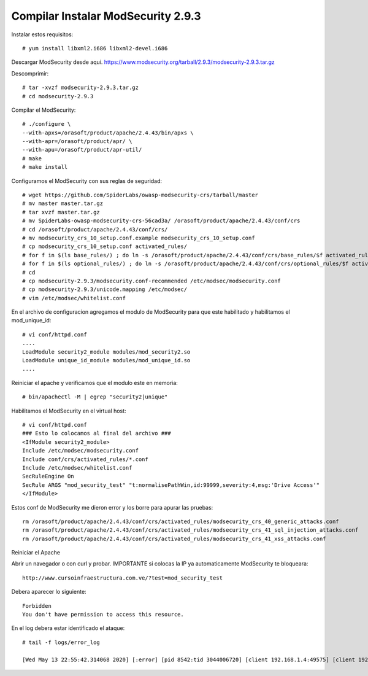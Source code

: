 Compilar Instalar ModSecurity 2.9.3
=====================================

Instalar estos requisitos::

	# yum install libxml2.i686 libxml2-devel.i686

Descargar ModSecurity desde aqui. https://www.modsecurity.org/tarball/2.9.3/modsecurity-2.9.3.tar.gz

Descomprimir::

	# tar -xvzf modsecurity-2.9.3.tar.gz
	# cd modsecurity-2.9.3

Compilar el ModSecurity::

	# ./configure \
	--with-apxs=/orasoft/product/apache/2.4.43/bin/apxs \
	--with-apr=/orasoft/product/apr/ \
	--with-apu=/orasoft/product/apr-util/ 
	# make
	# make install
	
Configuramos el ModSecurity con sus reglas de seguridad::

	# wget https://github.com/SpiderLabs/owasp-modsecurity-crs/tarball/master
	# mv master master.tar.gz
	# tar xvzf master.tar.gz
	# mv SpiderLabs-owasp-modsecurity-crs-56cad3a/ /orasoft/product/apache/2.4.43/conf/crs
	# cd /orasoft/product/apache/2.4.43/conf/crs/
	# mv modsecurity_crs_10_setup.conf.example modsecurity_crs_10_setup.conf
	# cp modsecurity_crs_10_setup.conf activated_rules/
	# for f in $(ls base_rules/) ; do ln -s /orasoft/product/apache/2.4.43/conf/crs/base_rules/$f activated_rules/$f ; done
	# for f in $(ls optional_rules/) ; do ln -s /orasoft/product/apache/2.4.43/conf/crs/optional_rules/$f activated_rules/$f ;done
	# cd
	# cp modsecurity-2.9.3/modsecurity.conf-recommended /etc/modsec/modsecurity.conf
	# cp modsecurity-2.9.3/unicode.mapping /etc/modsec/
	# vim /etc/modsec/whitelist.conf
	
En el archivo de configuracion agregamos el modulo de ModSecurity para que este habilitado y habilitamos el mod_unique_id::

	# vi conf/httpd.conf
	....
	LoadModule security2_module modules/mod_security2.so
	LoadModule unique_id_module modules/mod_unique_id.so
	....

Reiniciar el apache y verificamos que el modulo este en memoria::

	# bin/apachectl -M | egrep "security2|unique"

Habilitamos el ModSecurity en el virtual host::

	# vi conf/httpd.conf
	### Esto lo colocamos al final del archivo ###
	<IfModule security2_module>
	Include /etc/modsec/modsecurity.conf
	Include conf/crs/activated_rules/*.conf
	Include /etc/modsec/whitelist.conf
	SecRuleEngine On
	SecRule ARGS "mod_security_test" "t:normalisePathWin,id:99999,severity:4,msg:'Drive Access'"
	</IfModule>

Estos conf de ModSecurity me dieron error y los borre para apurar las pruebas::

	rm /orasoft/product/apache/2.4.43/conf/crs/activated_rules/modsecurity_crs_40_generic_attacks.conf
	rm /orasoft/product/apache/2.4.43/conf/crs/activated_rules/modsecurity_crs_41_sql_injection_attacks.conf
	rm /orasoft/product/apache/2.4.43/conf/crs/activated_rules/modsecurity_crs_41_xss_attacks.conf
	
Reiniciar el Apache

Abrir un navegador o con curl y probar. IMPORTANTE si colocas la IP ya automaticamente ModSecurity te bloqueara::

	http://www.cursoinfraestructura.com.ve/?test=mod_security_test

Debera aparecer lo siguiente::

	Forbidden
	You don't have permission to access this resource.



En el log debera estar identificado el ataque::

	# tail -f logs/error_log

	[Wed May 13 22:55:42.314068 2020] [:error] [pid 8542:tid 3044006720] [client 192.168.1.4:49575] [client 192.168.1.4] ModSecurity: Access denied with code 403 (phase 2). Pattern match "mod_security_test" at ARGS:test. [file "/orasoft/product/apache/2.4.43/conf/httpd.conf"] [line "510"] [id "99999"] [msg "Drive Access"] [severity "WARNING"] [hostname "www.cursoinfraestructura.com.ve"] [uri "/"] [unique_id "XryzLmciy4pBEs1YssZtHQAAAAI"]


	
